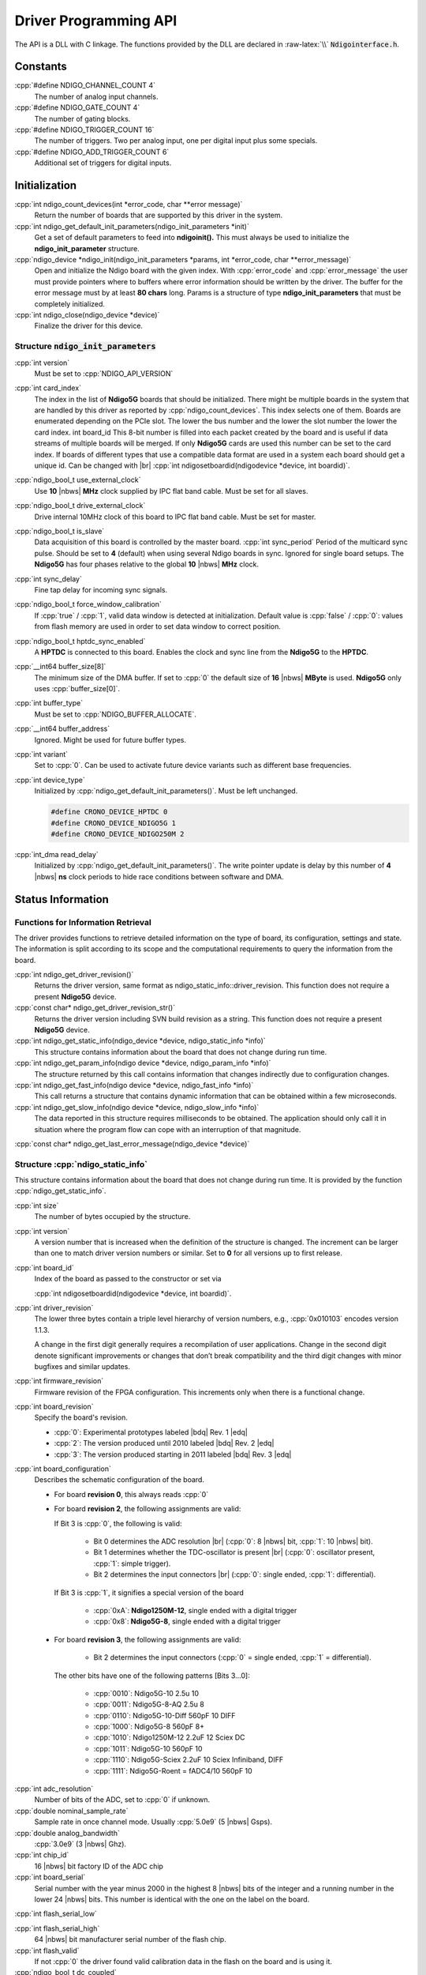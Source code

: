 Driver Programming API
======================

.. raw:: latex

    \begingroup
    %\RaggedRight

The API is a DLL with C linkage. The functions provided by the DLL are declared
in :raw-latex:`\\` :code:`Ndigointerface.h`.



Constants
---------

:cpp:`#define NDIGO_CHANNEL_COUNT 4`
    The number of analog input channels.

:cpp:`#define NDIGO_GATE_COUNT 4`
    The number of gating blocks.

:cpp:`#define NDIGO_TRIGGER_COUNT 16`
    The number of triggers. Two per analog input, one per digital input plus some specials.

:cpp:`#define NDIGO_ADD_TRIGGER_COUNT 6`
    Additional set of triggers for digital inputs.




Initialization
--------------

:cpp:`int ndigo_count_devices(int *error_code, char **error message)`
    Return the number of boards that are supported by this driver in the system. 

:cpp:`int ndigo_get_default_init_parameters(ndigo_init_parameters  *init)`
    Get a set of default parameters to feed into **ndigoinit().**
    This must always be used to initialize the **ndigo_init_parameter** structure.

:cpp:`ndigo_device *ndigo_init(ndigo_init_parameters *params, int *error_code, char **error_message)`
    Open and initialize the Ndigo board with the given index.
    With :cpp:`error_code` and :cpp:`error_message`
    the user must provide pointers where to buffers where error information
    should be written by the driver.
    The buffer for the error message must by at least **80 chars** long. 
    Params is a structure of type
    **ndigo_init_parameters** that must be completely initialized. 

:cpp:`int ndigo_close(ndigo_device *device)`
    Finalize the driver for this device. 




Structure :code:`ndigo_init_parameters`
~~~~~~~~~~~~~~~~~~~~~~~~~~~~~~~~~~~~~~~

:cpp:`int version`
    Must be set to :cpp:`NDIGO_API_VERSION`

:cpp:`int card_index`
    The index in the list of **Ndigo5G** boards that should be initialized. 
    There might be multiple boards in the system that are handled by this driver
    as reported by :cpp:`ndigo_count_devices`. This index selects one of them.
    Boards are enumerated depending on the PCIe slot. The lower the bus number
    and the lower the slot number the lower the card index.  int board_id This
    8-bit number is filled into each packet created by the board and is useful
    if data streams of multiple boards will be merged. If only **Ndigo5G**
    cards are used this number can be set to the card index. If boards of
    different types that use a compatible data format are used in a system
    each board should get a unique id.  Can be changed with |br|
    :cpp:`int ndigosetboardid(ndigodevice *device, int boardid)`. 

:cpp:`ndigo_bool_t use_external_clock`
    Use **10** |nbws| **MHz** clock supplied by IPC flat band cable. Must be
    set for all slaves. 

:cpp:`ndigo_bool_t drive_external_clock`
    Drive internal 10MHz clock of this board to IPC flat band cable.
    Must be set for master. 

:cpp:`ndigo_bool_t is_slave`
    Data acquisition of this board is controlled by the master board. 
    :cpp:`int sync_period` Period of the multicard sync pulse. Should be set to
    **4** (default) when using several Ndigo boards in sync. Ignored for single
    board setups.  The **Ndigo5G** has four phases relative to the global
    **10** |nbws| **MHz** clock. 

:cpp:`int sync_delay`
    Fine tap delay for incoming sync signals. 

:cpp:`ndigo_bool_t force_window_calibration`
    If :cpp:`true` / :cpp:`1`, valid data window is detected at initialization.
    Default value is :cpp:`false` / :cpp:`0`: values from flash memory are used
    in order to set data window to correct position.  
    
:cpp:`ndigo_bool_t hptdc_sync_enabled`
    A **HPTDC** is connected to this board. Enables the clock and sync line
    from the **Ndigo5G** to the **HPTDC**. 

:cpp:`__int64 buffer_size[8]`
    The minimum size of the DMA buffer.
    If set to :cpp:`0` the default size of **16** |nbws| **MByte** is used.
    **Ndigo5G** only uses :cpp:`buffer_size[0]`.

:cpp:`int buffer_type`
    Must be set to :cpp:`NDIGO_BUFFER_ALLOCATE`.

:cpp:`__int64 buffer_address`
    Ignored. Might be used for future buffer types. 

:cpp:`int variant`
    Set to :cpp:`0`. Can be used to activate future device variants such
    as different base frequencies. 

:cpp:`int device_type`
    Initialized by :cpp:`ndigo_get_default_init_parameters()`.
    Must be left unchanged. 

    .. code:: c++

        #define CRONO_DEVICE_HPTDC 0
        #define CRONO_DEVICE_NDIGO5G 1
        #define CRONO_DEVICE_NDIGO250M 2

:cpp:`int_dma read_delay`
    Initialized by :cpp:`ndigo_get_default_init_parameters()`.
    The write pointer update is delay by this number of **4** |nbws| **ns**
    clock periods to hide race conditions between software and DMA. 


Status Information
------------------

Functions for Information Retrieval
~~~~~~~~~~~~~~~~~~~~~~~~~~~~~~~~~~~

The driver provides functions to retrieve detailed information on the type
of board, its configuration, settings and state. The information is split
according to its scope and the computational requirements to query the
information from the board. 

:cpp:`int ndigo_get_driver_revision()`
    Returns the driver version, same format
    as ndigo_static_info::driver_revision.  This function does not require a
    present **Ndigo5G** device. 

:cpp:`const char* ndigo_get_driver_revision_str()`
    Returns the driver version including SVN build revision as a string. 
    This function does not require a present **Ndigo5G** device. 

:cpp:`int ndigo_get_static_info(ndigo_device *device, ndigo_static_info *info)`
    This structure contains information about the board that does not change
    during run time. 

:cpp:`int ndigo_get_param_info(ndigo device *device, ndigo_param_info *info)`
    The structure returned by this call contains information that changes
    indirectly due to configuration changes. 

:cpp:`int ndigo_get_fast_info(ndigo device *device, ndigo_fast_info *info)`
    This call returns a structure that contains dynamic information that can
    be obtained within a few microseconds. 

:cpp:`int ndigo_get_slow_info(ndigo device *device, ndigo_slow_info *info)`
    The data reported in this structure requires milliseconds to be obtained.
    The application should only call it in situation where the program flow can
    cope with an interruption of that magnitude. 

:cpp:`const char* ndigo_get_last_error_message(ndigo_device *device)`


Structure :cpp:`ndigo_static_info`
~~~~~~~~~~~~~~~~~~~~~~~~~~~~~~~~~~

This structure contains information about the board that does not change
during run time. It is provided by the function 
:cpp:`ndigo_get_static_info`.

:cpp:`int size`
    The number of bytes occupied by the structure.

:cpp:`int version`
    A version number that is increased when
    the definition of the structure is changed. The increment can be larger
    than one to match driver version numbers or similar. Set to **0** for all
    versions up to first release.  

:cpp:`int board_id`
    Index of the board as passed to the constructor or set via

    :cpp:`int ndigosetboardid(ndigodevice *device, int boardid)`.

:cpp:`int driver_revision`
    The lower three bytes contain a triple level hierarchy of version
    numbers, e.g., :cpp:`0x010103` encodes version 1.1.3.

    A change in the first digit generally requires a recompilation of user
    applications. Change in the second digit denote significant improvements
    or changes that don’t break compatibility and the third digit changes
    with minor bugfixes and similar updates.

:cpp:`int firmware_revision`
    Firmware revision of the FPGA configuration. This increments only when
    there is a functional change.

:cpp:`int board_revision`
    Specify the board's revision.

    * :cpp:`0`: Experimental prototypes labeled |bdq| Rev. 1 |edq|
    * :cpp:`2`: The version produced until 2010 labeled |bdq| Rev. 2 |edq|
    * :cpp:`3`: The version produced starting in 2011
      labeled |bdq| Rev. 3 |edq|

.. raw:: latex

    \begingroup
    \RaggedRight

:cpp:`int board_configuration`
    Describes the schematic configuration of the board.

    * For board **revision 0**, this always reads :cpp:`0`

    * For board **revision 2**, the following assignments are valid:

      If Bit 3 is :cpp:`0`, the following is valid:

        - Bit 0 determines the ADC resolution |br|
          \(:cpp:`0`: 8 |nbws| bit, :cpp:`1`: 10 |nbws| bit).
        - Bit 1 determines whether the TDC-oscillator is present
          |br| (:cpp:`0`: oscillator present, :cpp:`1`: simple trigger).
        - Bit 2 determines the input connectors |br| (:cpp:`0`: single ended,
          :cpp:`1`: differential).

      If Bit 3 is :cpp:`1`, it signifies a special version of the board

        - :cpp:`0xA`: **Ndigo1250M-12**, single ended with a digital trigger
        - :cpp:`0x8`: **Ndigo5G-8**, single ended with a digital trigger

    * For board **revision 3**, the following assignments are valid:

        - Bit 2 determines the input connectors
          (:cpp:`0` = single ended, :cpp:`1` = differential).

      The other bits have one of the following patterns [Bits 3...0]:

        - :cpp:`0010`:  Ndigo5G-10 2.5u 10
        - :cpp:`0011`:  Ndigo5G-8-AQ 2.5u 8
        - :cpp:`0110`:  Ndigo5G-10-Diff 560pF 10 DIFF
        - :cpp:`1000`:  Ndigo5G-8 560pF 8+
        - :cpp:`1010`:  Ndigo1250M-12 2.2uF 12 Sciex DC
        - :cpp:`1011`:  Ndigo5G-10 560pF 10
        - :cpp:`1110`:  Ndigo5G-Sciex 2.2uF 10 Sciex Infiniband, DIFF
        - :cpp:`1111`:  Ndigo5G-Roent = fADC4/10 560pF 10

.. raw:: latex

    \endgroup


:cpp:`int adc_resolution`
    Number of bits of the ADC, set to :cpp:`0` if unknown.

:cpp:`double nominal_sample_rate`
    Sample rate in once channel mode. Usually :cpp:`5.0e9` (5 |nbws| Gsps).

:cpp:`double analog_bandwidth`
    :cpp:`3.0e9` (3 |nbws| Ghz).

:cpp:`int chip_id`
    16 |nbws| bit factory ID of the ADC chip

:cpp:`int board_serial`
    Serial number with the year minus 2000 in the highest 8 |nbws| bits of the
    integer and a running number in the lower 24 |nbws| bits. This number is
    identical with the one on the label on the board.

.. raw:: latex

    \begingroup
    \bfseries

:cpp:`int flash_serial_low`

.. raw:: latex

    \endgroup

:cpp:`int flash_serial_high`
    64 |nbws| bit manufacturer serial number of the flash chip.

:cpp:`int flash_valid`
    If not :cpp:`0` the driver found valid calibration data in the flash on the
    board and is using it.

:cpp:`ndigo_bool_t dc_coupled`
    Returns :cpp:`false` for the standard AC coupled **Ndigo5G**.

:cpp:`int subversion_revision`
    A number to track builds of the firmware in more detail than the
    firmware revision. It changes with every change in the firmware, even
    if there is no visible effect for the user.

:cpp:`char calibration_date[20]`
    DIN EN ISO 8601 string (YYYY-MM-DD HH:DD) describing the time when the
    card was calibrated.



Structure :cpp:`ndigo_param_info`
~~~~~~~~~~~~~~~~~~~~~~~~~~~~~~~~~

:cpp:`int size`
    The number of bytes occupied by the structure.

:cpp:`int version`
    A version number that is increased when the definition of the
    structure is changed. The increment can be larger than one to match
    driver version numbers or similar. Set to :cpp:`0` for all versions up to
    first release.

:cpp:`double bandwidth`
    Analog Bandwidth setting of the ADC. Either :cpp:`3.0e9` (3 |nbws| GHz)
    or :cpp:`1.0e9` (1 |nbws| GHz) for the 10 bit version.

:cpp:`double sample_rate`
    Sample rate. Either :cpp:`1.25e9`, :cpp:`2.5e9`, or :cpp:`5.0e9` depending
    on the current ADC mode.

    :cpp:`sample_rate * channels = 5.0e9`.

:cpp:`double sample_period`
    The period one sample in the data represents in ps.

:cpp:`int board_id`
    The number the board uses to identify the data source in the output
    data stream.

:cpp:`int channels`
    Number of channels. 1, 2 or 4 depending on the ADC mode chosen;

    :cpp:`sample_rate * channels = 5.0e9`.

:cpp:`int channel_mask`
    Mask with a set bit for each enabled input channel.

:cpp:`int64 total_buffer`
    The total amount of the DMA buffer in bytes.


Structure :cpp:`ndigo_fast_info`
~~~~~~~~~~~~~~~~~~~~~~~~~~~~~~~~

:cpp:`int size`
    The number of bytes occupied by the structure

:cpp:`int version`
    A version number that is increased when the definition of the structure is
    changed.  The increment can be larger than one to match driver version
    numbers or similar. Set to :cpp:`0` for all versions up to first release.

:cpp:`int adc_rpm`
    Speed of the ADC fan. Reports :cpp:`0` if no fan is present.

:cpp:`int fpga_rpm`
    Speed of the FPGA fan. Reports :cpp:`0` if no fan is present.

:cpp:`int alerts`
    Alert bits from the system monitor.

    * Bit 0: FPGA temperature alert (:math:`>` 85°C)
    * Bit 1: Internal FPGA voltage out-of-range (:math:`<` 1.01 |nbws| V
      or :math:`>` 1.08 |nbws| V)
    * Bit 2: FPGA auxiliary voltage out-of-range. (:math:`<` 2.375 |nbws| V
      or :math:`>` 2.625 |nbws| V)
    * Bit 3: FPGA temperature critical (:math:`>` 125°C)
    * Bit 4: ADC temperature alert (:math:`>` 90°C)
    * Bit 5: ADC temperature critical (:math:`>` 100°C). ADC will automatically
      be turned off.

:cpp:`double voltage_aux`
    Auxiliary FPGA voltage, nominal 2.5 |nbws| V

:cpp:`double voltage_int`
    Internal FPGA voltage, nominal 1.0 |nbws| V

:cpp:`double fpga_temperature`
    In degree Celsius as measured on die.

:cpp:`int pcie_link_width`
    Number of PCIe lanes that the card uses. Should be :cpp:`4` for
    **Ndigo5G**.

:cpp:`int pcie_max_payload`
    Maximum size in bytes for one PCIe transaction, depends on system
    configuration.

.. _struct ndigoslowinfo:

Structure :cpp:`ndigo_slow_info`
~~~~~~~~~~~~~~~~~~~~~~~~~~~~~~~~

:cpp:`int size`
    The number of bytes occupied by the structure.

:cpp:`int version`
    A version number that is increased when the definition of the structure is
    changed.  The increment can be larger than one to match driver version
    numbers or similar. Set to :cpp:`0` for all versions up to first release.

:cpp:`double adc_temperature`
    ADC temperature in degree Celsius as measured on die.

:cpp:`double board_temperature`
    Board temperature in degree celsius. 


Configuration
-------------

The device is congfiured with a configuration structure. The user should first
obtain a structure that contains the default settings of the device read from
an on board ROM, than modify the structure as needed for the user application
and use the result to configure the device.

.. raw:: latex

    \begingroup
    \RaggedRight
    \bfseries

:cpp:`int ndigo_get_default_configuration(ndigo_device *device, ndigo_configuration *config)`

:cpp:`int ndigo_get_current_configuration(ndigo_device *device, ndigo_configuration *config)`

:cpp:`int ndigo_configure(ndigo_device *device, ndigo_configuration *config)`

.. raw:: latex

    \endgroup

:cpp:`int ndigo_set_board_id(ndigo_device *device, int board_id)`
    The :cpp:`board_id` can be changed after initialization of the card. If
    *cronotools* are used, the :cpp:`board_id` changes have to be done before
    *cronotools* initialization.


Structure :cpp:`ndigo_configuration`
~~~~~~~~~~~~~~~~~~~~~~~~~~~~~~~~~~~~

This is the structure containing the configuration information. It is used in
conjunction with :cpp:`ndigo_get_default_configuration`,
:cpp:`ndigo_get_current_configuration` and :cpp:`ndigo_configure`.

It uses internally the structures :cpp:`ndigo_trigger_block` and 
:cpp:`ndigo_trigger`.

:cpp:`int size`
    The number of bytes occupied by the structure.

:cpp:`int version`
    A version number that is increased when the definition of the structure
    is changed.  The increment can be larger than one to match driver version
    numbers or similar.  Set to :cpp:`0` for all versions up to first release.

:cpp:`int reserved1`
    Reserved for internal usage. Do not change.

:cpp:`int adc mode`
    Constant describing the ADC mode

    .. code:: c++

        #define NDIGO_ADC_MODE_ABCD 0
        #define NDIGO_ADC_MODE_AC 4
        #define NDIGO_ADC_MODE_BC 5
        #define NDIGO_ADC_MODE_AD 6
        #define NDIGO_ADC_MODE_BD 7
        #define NDIGO_ADC_MODE_A 8
        #define NDIGO_ADC_MODE_B 9
        #define NDIGO_ADC_MODE_C 10
        #define NDIGO_ADC_MODE_D 11
        #define NDIGO_ADC_MODE_AAAA 12
        #define NDIGO_ADC_MODE_BBBB 13
        #define NDIGO_ADC_MODE_CCCC 14
        #define NDIGO_ADC_MODE_DDDD 15
        #define NDIGO_ADC_MODE_A12 28 // not available on all boards
        #define NDIGO_ADC_MODE_B12 29 // not available on all boards
        #define NDIGO_ADC_MODE_C12 30 // not available on all boards
        #define NDIGO_ADC_MODE_D12 31 // not available on all boards

:cpp:`double bandwidth`
    Set to the minimum bandwidth required for the application.
    Lower bandwidth results in reduced noise. The driver will set the ADC
    to the minimum setting that has at least the desired bandwidth and report
    the selected bandwidth in the :cpp:`ndigo_param_info` structure.
    Versions -8, -10 and -12 currently support 1 |nbws| GHz and 3 |nbws| GHz
    bandwidth, version -8AQ supports 2 |nbws| GHz, 1.5 |nbws| GHz,
    600 |nbws| MHz and 500 |nbws| MHz.

:cpp:`ndigo_bool_t reserved`
    Reserved for internal use, do not change.

:cpp:`ndigo_bool_t tdc_enabled`
    Enable capturing of TDC measurements on external digital input channel.

:cpp:`ndigo_bool_t tdc_fb_enabled`
    Enable enhanced TDC resolution. Currently not implemented.

:cpp:`double analog_offset[NDIGO_CHANNEL_COUNT]`
    Sets the input DC offset-values to :math:`\pm` this value in V.
    Defaults to :cpp:`0`.

:cpp:`double dc_offset[2]`
    Sets the DC offset in volts for the TDC trigger input (index :cpp:`1`) and
    the GATE input (index :cpp:`0`). The trigger threshold is zero. For
    **negative 0.8** |nbws| **V NIM** pulses, this value should be set to
    :cpp:`0.4`.

:cpp:`ndigo_trigger trigger[NDIGO_TRIGGER_COUNT + NDIGO_ADD_TRIGGER_COUNT]`
    Configuration of the external trigger sources. Threshold is ignored for
    entries **8 and above**.

    The trigger indexes refer to the entry in the trigger array and are
    defined like this:

    .. code:: c++

        #define NDIGO_TRIGGER_A0 0
        #define NDIGO_TRIGGER_A1 1
        #define NDIGO_TRIGGER_B0 2
        #define NDIGO_TRIGGER_B1 3
        #define NDIGO_TRIGGER_C0 4
        #define NDIGO_TRIGGER_C1 5
        #define NDIGO_TRIGGER_D0 6
        #define NDIGO_TRIGGER_1 7
        #define NDIGO_TRIGGER_TDC 8
        #define NDIGO_TRIGGER_GATE 9
        #define NDIGO_TRIGGER_BUS0 10
        #define NDIGO_TRIGGER_BUS1 11
        #define NDIGO_TRIGGER_BUS2 12
        #define NDIGO_TRIGGER_BUS3 13
        #define NDIGO_TRIGGER_UTO 14
        #define NDIGO_TRIGGER_ONE 15

    Always positive edge-sensitive sources:

    .. code:: c++

        #define NDIGO_TRIGGER_TDC PE 16
        #define NDIGO_TRIGGER_GATE PE 17
        #define NDIGO_TRIGGER_BUS0 PE 18
        #define NDIGO_TRIGGER_BUS1 PE 19
        #define NDIGO_TRIGGER_BUS2 PE 20
        #define NDIGO_TRIGGER_BUS3 PE 21

:cpp:`ndigo_trigger_block trigger_block[NDIGO_CHANNEL_COUNT + 1]`
    A structure describing the trigger settings of the four channels plus
    the timestamp channel. In some modes not all channels are used.

:cpp:`ndigo_gating_block gating_block[4]`
    A structure describing the gating blocks that can be used by the trigger
    blocks to filter triggers.

:cpp:`ndigo_extension_block extension_block[NDIGO EXTENSION_COUNT]`
    A structure describing the routing of the 4 digital channels
    of the **Ndigo extension board** to the trigger matrix.

:cpp:`int drive_bus[4]`
    Enable output drive for each of the four external sync lines.
    Each integer represents a bitmask selecting the trigger sources for that line.
    The bit mapping is described in
    :numref:`Section %s<struct ndigotriggerblock>`

.. raw:: latex

    \begingroup
    \bfseries

:cpp:`int auto_trigger_period` 

.. raw:: latex

    \endgroup

:cpp:`int auto_trigger_random_exponent`
    Create a trigger either periodically or randomly.
    With :math:`M` = :cpp:`auto_trigger_period` and
    :math:`N` = :cpp:`auto_trigger_random_exponent`, the number of clock cycles
    :math:`T` between triggers will be

    .. math::

        T = 1 + M + [1...2^N]

    where :math:`0 \leq M < 2^{32}` and :math:`0 \leq N < 32`.

    There is no enable or reset as the usage of this trigger can be configured
    in the trigger block channel source field.


:cpp:`int output_mode`

    Defines the data representation in the output. :cpp:`Signed16` scales and
    :cpp:`CUTSOM_INL` corrects the input. :cpp:`RAW` directly presents the
    ADC values.

    .. code:: c++

        #define NDIGO_OUTPUT_MODE_SIGNED16 0
        #define NDIGO_OUTPUT_MODE_RAW 1
        #define NDIGO_OUTPUT_MODE_CUSTOM 2
        #define NDIGO_OUTPUT_MODE_CUSTOM_INL 3


:cpp:`lut_func custom_lut`
    Look-up table. If the output_mode is set to :cpp:`NDIGO_OUTPUT_MODE_CUSTOM`
    or to :cpp:`NDIGO_OUTPUT_MODE_CUSTOM_INL`, this function is used for
    mapping from ADC value to output value. The driver will call this function
    with a value from :math:`-1` to :math:`+1` and the function must return the
    corresponding signed 16-bit value that the board should return for an
    input voltage relative to the full scale range.

:cpp:`typedef short (*lut_func)(int channel, float x)`
    This can be used, e.g., for custom INL, offset and gain correction that
    covers user front end electronics. It can also invert the signal or
    correct the effect of logarithmic input amplifiers etc.

    The look-up table is applied on the board, thus using it does not cause
    any additional CPU load.  In the mode
    :cpp:`NDIGO_OUTPUT_MODE_CUSTOM_INL` the on-board INL correction table is
    applied before the user function, while :cpp:`NDIGO_OUTPUT_MODE_CUSTOM`
    does not perform INL correction. In order to use the user LUT 
    functionality, :cpp:`lut_func` must be set to a pointer to the
    LUT-function



Structure :cpp:`ndigo_trigger`
~~~~~~~~~~~~~~~~~~~~~~~~~~~~~~

:cpp:`short threshold`
    Sets the threshold for the trigger block within the range of the ADC data
    of :math:`-32768` and :math:`+32768`.

    For trigger indices :cpp:`NDIGO_TRIGGER_TDC` to 
    :cpp:`NDIGO_TRIGGER_BUS3_PE`, the threshold is ignored.

:cpp:`ndigo_bool_t edge`
    If set, this trigger implements edge trigger functionality. Else, this is a
    level trigger.

    For trigger indices :cpp:`NDIGO_TRIGGER_AUTO` and :cpp:`NDIGO_TRIGGER_ONE`,
    this is ignored.

    For trigger indices :cpp:`NDIGO_TRIGGER_TDC_PE` to
    :cpp:`NDIGO_TRIGGER_BUS3_PE`, this must be set.

:cpp:`ndigo_bool_t rising`
    If set, trigger on rising edges or when above threshold.

    For trigger indices :cpp:`NDIGO_TRIGGER_AUTO` and :cpp:`NDIGO_TRIGGER_ONE`
    this is ignored.

    For trigger indices :cpp:`NDIGO_TRIGGER_TDC_PE` to
    :cpp:`NDIGO_TRIGGER_BUS3_PE` this must be set.


.. _struct ndigotriggerblock:

Structure :cpp:`ndigo_trigger_block`
~~~~~~~~~~~~~~~~~~~~~~~~~~~~~~~~~~~~

:cpp:`ndigo_bool_t enabled`
    Activate triggers on this channel.

:cpp:`ndigo_bool_t retrigger`
    If a new trigger condition occurs while the postcursor is acquired, the
    packet is extended by starting a new postcursor. Otherwise the new trigger
    is ignored and the packet ends after the precursor of the first trigger.

    The retrigger setting is ignored for the timestamp channel.

:cpp:`ndigo_bool_t reserved1`
    Defaults to :cpp:`false`. Do not change.

:cpp:`ndigo_bool_t reserved2`
    Defaults to :cpp:`false`. Do not change.

:cpp:`int precursor`
    Precursor in multiples of 3.2ns. The amount of data preceding a trigger
    that is captured.  The precursor setting is ignored for the timestamp
    channel.

:cpp:`int length`
    In multiples of 3.2 |nbws| ns.

    The total amount of data that is recorded in addition to the trigger
    window. Precursor determines how many of these are ahead of the trigger
    and how many are appended after the trigger. In **edge trigger mode**
    the trigger window always is **3.2** |nbws| **ns** wide. In
    **level trigger mode** it is as long as the trigger condition is fulfilled.

    The length setting is ignored for the timestamp channel.

:cpp:`int sources`
    A bit mask with a bit set for all trigger sources that can trigger this
    channel.

    .. code:: c++

        #define NDIGO_TRIGGER_SOURCE_A0 0x00000001
        #define NDIGO_TRIGGER_SOURCE_A1 0x00000002
        #define NDIGO_TRIGGER_SOURCE_B0 0x00000004
        #define NDIGO_TRIGGER_SOURCE_B1 0x00000008
        #define NDIGO_TRIGGER_SOURCE_C0 0x00000010
        #define NDIGO_TRIGGER_SOURCE_C1 0x00000020
        #define NDIGO_TRIGGER_SOURCE_D0 0x00000040
        #define NDIGO_TRIGGER_SOURCE_D1 0x00000080
        #define NDIGO_TRIGGER_SOURCE_TDC 0x00000100
        #define NDIGO_TRIGGER_SOURCE_GATE 0x00000200
        #define NDIGO_TRIGGER_SOURCE_BUS0 0x00000400
        #define NDIGO_TRIGGER_SOURCE_BUS1 0x00000800
        #define NDIGO_TRIGGER_SOURCE_BUS2 0x00001000
        #define NDIGO_TRIGGER_SOURCE_BUS3 0x00002000
        #define NDIGO_TRIGGER_SOURCE_AUTO 0x00004000
        #define NDIGO_TRIGGER_SOURCE_ONE 0x00008000
        #define NDIGO_TRIGGER_SOURCE_TDC PE 0x01000000
        #define NDIGO_TRIGGER_SOURCE_GATE PE 0x02000000
        #define NDIGO_TRIGGER_SOURCE_BUS0 PE 0x04000000
        #define NDIGO_TRIGGER_SOURCE_BUS1 PE 0x08000000
        #define NDIGO_TRIGGER_SOURCE_BUS2 PE 0x10000000
        #define NDIGO_TRIGGER_SOURCE_BUS3 PE 0x20000000

:cpp:`int gates`
    .. code:: c++

        #define_NDIGO_TRIGGER_GATE_NONE 0x0000
        #define_NDIGO_TRIGGER_GATE_0 0x0001
        #define_NDIGO_TRIGGER_GATE_1 0x0002
        #define_NDIGO_TRIGGER_GATE_2 0x0004
        #define_NDIGO_TRIGGER_GATE_3 0x0008

:cpp:`double minimum_free_packets`
    This parameter sets how many packets are supposed to t into the on-board
    FIFO before a new packet is recorded after the FIFO was full, i.e., a
    certain amount of free space in the FIFO is demanded before a new packet
    is written after the FIFO was full.

    As a measure for the packet length the gate length set by the user is used.
    The on-board algorithm checks the free FIFO space only in case the FIFO is
    full.  Therefore, if this number is :cpp:`1.0` or more, at least every second
    packet in the DMA buffer is guaranteed to have the full length set by the
    gate length parameters. In many cases smaller values will also result in
    full length packets. But below a certain value multiple packets that are
    cut off at the end will show up.

.. _struct ndigoextblock:

Structure :cpp:`ndigo_extension_block`
~~~~~~~~~~~~~~~~~~~~~~~~~~~~~~~~~~~~~~

This structure configures how the inputs from the optional extension board
and signals from the synchronization bus are merged.

:cpp:`ndigo_bool_t enable`
    Enable routing of digital signal from Ndigo extension board to the
    according BUSx trigger unit.


:cpp:`ndigo_bool_t ignore_cable`
    If :cpp:`false` input signal and BUS signal are *OR*ed before routing to
    the according BUSx trigger unit. Otherwise only the signal from
    **Ndigo extension board** is used.



Run Time Control
~~~~~~~~~~~~~~~~

.. raw:: latex

    \begingroup
    \bfseries

:cpp:`int ndigo_start_capture(ndigo_device *device)`

:cpp:`int ndigo_pause_capture(ndigo_device *device)`

.. raw:: latex

    \endgroup

:cpp:`int ndigo_continue_capture(ndigo_device *device)`
    Call this to resume data acquisition after a call to
    :cpp:`ndigo_pause_capture`.

.. raw:: latex

    \begingroup
    \bfseries

:cpp:`int ndigo_stop_capture(ndigo_device *device)`

.. raw:: latex

    \endgroup


Readout
-------

:cpp:`int ndigo_read(ndigo_device *device, ndigo_read in *in, ndigo_read_out *out)`
    Return a pointer to an array of captured data in :cpp:`read_out`. The
    result can contain any number of packets of type
    :cpp:`ndigo_packet`. :cpp:`read_in` provides parameters to the driver.
    A call to this method automatically allows the driver to reuse the
    memory returned in the previous call.

    Returns an error code as defined in the structure :cpp:`ndigo_read_out`.


:cpp:`int ndigo_acknowledge(ndigo_device *device, ndigo_packet *packet)`
    Acknowledge all data up to the packet provided as parameter. This is
    mandatory if :cpp:`acknowledge_last_read` in the :cpp:`ndigo_read_in`
    structure is set to :cpp:`false` for calls to :cpp:`ndigo_read`.

    This feature allows to either free up partial DMA space early if there
    will be no call to :cpp:`ndigo_read` anytime soon. It also allows to keep
    data over multiple calls to :cpp:`ndigo_read` to avoid unnecessary copying
    of data.

:cpp:`int ndigo_process_tdc_packet(ndigo_device *device, ndigo_packet *packet)`
    Call on a TDC packet to update the timestamp of the packet with a more
    accurate value.  If called more than once on a packet the timestamp will
    be invalid.


Input Structure :cpp:`ndigo_read_in`
~~~~~~~~~~~~~~~~~~~~~~~~~~~~~~~~~~~~

:cpp:`ndigo_bool_t acknowledge_last_read`
    If set :cpp:`ndigo_read` automatically acknowledges packets from the last
    read.


Output Structure :cpp:`ndigo_read_out`
~~~~~~~~~~~~~~~~~~~~~~~~~~~~~~~~~~~~~~

:cpp:`ndigo_packet *first_packet`
    Pointer to the first packet that was capture by the call of ndigo_read.

:cpp:`ndigo_packet *last_packet`
    Address of header of the last packet in the buffer.

:cpp:`int error_code`
    .. code:: c++

        #define NDIGO_READ_OK 0
        #define NDIGO_READ_NO_DATA 1
        #define NDIGO_READ_INTERNAL_ERROR 2

.. raw:: latex

    \begingroup
    \bfseries

:cpp:`const char *error_message`

.. raw:: latex

    \endgroup



Other Functions
---------------

LED control
~~~~~~~~~~~

There are six LEDs on the front panel. The intensity of the red and green part
can be set from :cpp:`0` to :cpp:`255`. There is no blue component in the current
version. Per default all LEDs are set to auto mode. This means that used
channels are lit **green**, activity is shown as **yellow** on overflow is
shown as **red**.

:cpp:`int ndigo_set_led_color(ndigo device *device, int led, unsigned short r, unsigned short g, unsigned short b)`
    Set the LED to the selected color. No automatic updates are performed.


:cpp:`int ndigo_set_led_automode(ndigo device *device, int led)`
    Let the selected LED be controlled by hardware.

.. raw:: latex

    % RaggedRight ends here
    \endgroup



